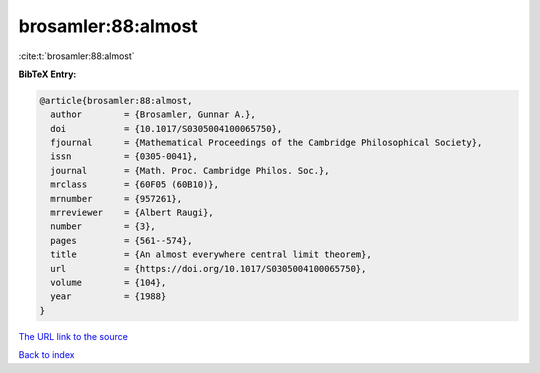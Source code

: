 brosamler:88:almost
===================

:cite:t:`brosamler:88:almost`

**BibTeX Entry:**

.. code-block:: bibtex

   @article{brosamler:88:almost,
     author        = {Brosamler, Gunnar A.},
     doi           = {10.1017/S0305004100065750},
     fjournal      = {Mathematical Proceedings of the Cambridge Philosophical Society},
     issn          = {0305-0041},
     journal       = {Math. Proc. Cambridge Philos. Soc.},
     mrclass       = {60F05 (60B10)},
     mrnumber      = {957261},
     mrreviewer    = {Albert Raugi},
     number        = {3},
     pages         = {561--574},
     title         = {An almost everywhere central limit theorem},
     url           = {https://doi.org/10.1017/S0305004100065750},
     volume        = {104},
     year          = {1988}
   }

`The URL link to the source <https://doi.org/10.1017/S0305004100065750>`__


`Back to index <../By-Cite-Keys.html>`__

